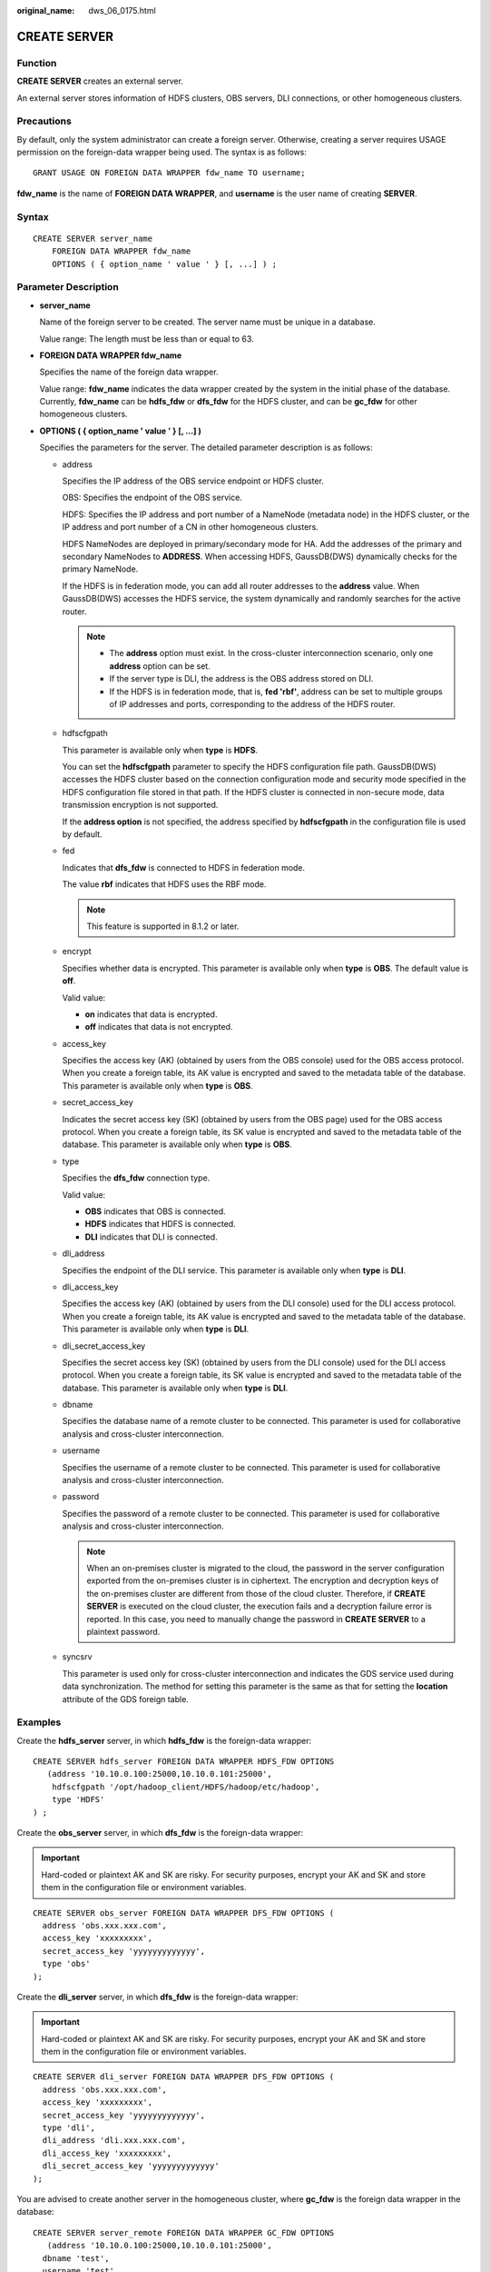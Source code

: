 :original_name: dws_06_0175.html

.. _dws_06_0175:

CREATE SERVER
=============

Function
--------

**CREATE SERVER** creates an external server.

An external server stores information of HDFS clusters, OBS servers, DLI connections, or other homogeneous clusters.

Precautions
-----------

By default, only the system administrator can create a foreign server. Otherwise, creating a server requires USAGE permission on the foreign-data wrapper being used. The syntax is as follows:

::

   GRANT USAGE ON FOREIGN DATA WRAPPER fdw_name TO username;

**fdw_name** is the name of **FOREIGN DATA WRAPPER**, and **username** is the user name of creating **SERVER**.

Syntax
------

::

   CREATE SERVER server_name
       FOREIGN DATA WRAPPER fdw_name
       OPTIONS ( { option_name ' value ' } [, ...] ) ;

Parameter Description
---------------------

-  **server_name**

   Name of the foreign server to be created. The server name must be unique in a database.

   Value range: The length must be less than or equal to 63.

-  **FOREIGN DATA WRAPPER fdw_name**

   Specifies the name of the foreign data wrapper.

   Value range: **fdw_name** indicates the data wrapper created by the system in the initial phase of the database. Currently, **fdw_name** can be **hdfs_fdw** or **dfs_fdw** for the HDFS cluster, and can be **gc_fdw** for other homogeneous clusters.

-  **OPTIONS ( { option_name ' value ' } [, ...] )**

   Specifies the parameters for the server. The detailed parameter description is as follows:

   -  address

      Specifies the IP address of the OBS service endpoint or HDFS cluster.

      OBS: Specifies the endpoint of the OBS service.

      HDFS: Specifies the IP address and port number of a NameNode (metadata node) in the HDFS cluster, or the IP address and port number of a CN in other homogeneous clusters.

      HDFS NameNodes are deployed in primary/secondary mode for HA. Add the addresses of the primary and secondary NameNodes to **ADDRESS**. When accessing HDFS, GaussDB(DWS) dynamically checks for the primary NameNode.

      If the HDFS is in federation mode, you can add all router addresses to the **address** value. When GaussDB(DWS) accesses the HDFS service, the system dynamically and randomly searches for the active router.

      .. note::

         -  The **address** option must exist. In the cross-cluster interconnection scenario, only one **address** option can be set.
         -  If the server type is DLI, the address is the OBS address stored on DLI.
         -  If the HDFS is in federation mode, that is, **fed 'rbf'**, address can be set to multiple groups of IP addresses and ports, corresponding to the address of the HDFS router.

   -  hdfscfgpath

      This parameter is available only when **type** is **HDFS**.

      You can set the **hdfscfgpath** parameter to specify the HDFS configuration file path. GaussDB(DWS) accesses the HDFS cluster based on the connection configuration mode and security mode specified in the HDFS configuration file stored in that path. If the HDFS cluster is connected in non-secure mode, data transmission encryption is not supported.

      If the **address option** is not specified, the address specified by **hdfscfgpath** in the configuration file is used by default.

   -  fed

      Indicates that **dfs_fdw** is connected to HDFS in federation mode.

      The value **rbf** indicates that HDFS uses the RBF mode.

      .. note::

         This feature is supported in 8.1.2 or later.

   -  encrypt

      Specifies whether data is encrypted. This parameter is available only when **type** is **OBS**. The default value is **off**.

      Valid value:

      -  **on** indicates that data is encrypted.
      -  **off** indicates that data is not encrypted.

   -  access_key

      Specifies the access key (AK) (obtained by users from the OBS console) used for the OBS access protocol. When you create a foreign table, its AK value is encrypted and saved to the metadata table of the database. This parameter is available only when **type** is **OBS**.

   -  secret_access_key

      Indicates the secret access key (SK) (obtained by users from the OBS page) used for the OBS access protocol. When you create a foreign table, its SK value is encrypted and saved to the metadata table of the database. This parameter is available only when **type** is **OBS**.

   -  type

      Specifies the **dfs_fdw** connection type.

      Valid value:

      -  **OBS** indicates that OBS is connected.
      -  **HDFS** indicates that HDFS is connected.
      -  **DLI** indicates that DLI is connected.

   -  dli_address

      Specifies the endpoint of the DLI service. This parameter is available only when **type** is **DLI**.

   -  dli_access_key

      Specifies the access key (AK) (obtained by users from the DLI console) used for the DLI access protocol. When you create a foreign table, its AK value is encrypted and saved to the metadata table of the database. This parameter is available only when **type** is **DLI**.

   -  dli_secret_access_key

      Specifies the secret access key (SK) (obtained by users from the DLI console) used for the DLI access protocol. When you create a foreign table, its SK value is encrypted and saved to the metadata table of the database. This parameter is available only when **type** is **DLI**.

   -  dbname

      Specifies the database name of a remote cluster to be connected. This parameter is used for collaborative analysis and cross-cluster interconnection.

   -  username

      Specifies the username of a remote cluster to be connected. This parameter is used for collaborative analysis and cross-cluster interconnection.

   -  password

      Specifies the password of a remote cluster to be connected. This parameter is used for collaborative analysis and cross-cluster interconnection.

      .. note::

         When an on-premises cluster is migrated to the cloud, the password in the server configuration exported from the on-premises cluster is in ciphertext. The encryption and decryption keys of the on-premises cluster are different from those of the cloud cluster. Therefore, if **CREATE SERVER** is executed on the cloud cluster, the execution fails and a decryption failure error is reported. In this case, you need to manually change the password in **CREATE SERVER** to a plaintext password.

   -  syncsrv

      This parameter is used only for cross-cluster interconnection and indicates the GDS service used during data synchronization. The method for setting this parameter is the same as that for setting the **location** attribute of the GDS foreign table.

Examples
--------

Create the **hdfs_server** server, in which **hdfs_fdw** is the foreign-data wrapper:

::

   CREATE SERVER hdfs_server FOREIGN DATA WRAPPER HDFS_FDW OPTIONS
      (address '10.10.0.100:25000,10.10.0.101:25000',
       hdfscfgpath '/opt/hadoop_client/HDFS/hadoop/etc/hadoop',
       type 'HDFS'
   ) ;

Create the **obs_server** server, in which **dfs_fdw** is the foreign-data wrapper:

.. important::

   Hard-coded or plaintext AK and SK are risky. For security purposes, encrypt your AK and SK and store them in the configuration file or environment variables.

::

   CREATE SERVER obs_server FOREIGN DATA WRAPPER DFS_FDW OPTIONS (
     address 'obs.xxx.xxx.com',
     access_key 'xxxxxxxxx',
     secret_access_key 'yyyyyyyyyyyyy',
     type 'obs'
   );

Create the **dli_server** server, in which **dfs_fdw** is the foreign-data wrapper:

.. important::

   Hard-coded or plaintext AK and SK are risky. For security purposes, encrypt your AK and SK and store them in the configuration file or environment variables.

::

   CREATE SERVER dli_server FOREIGN DATA WRAPPER DFS_FDW OPTIONS (
     address 'obs.xxx.xxx.com',
     access_key 'xxxxxxxxx',
     secret_access_key 'yyyyyyyyyyyyy',
     type 'dli',
     dli_address 'dli.xxx.xxx.com',
     dli_access_key 'xxxxxxxxx',
     dli_secret_access_key 'yyyyyyyyyyyyy'
   );

You are advised to create another server in the homogeneous cluster, where **gc_fdw** is the foreign data wrapper in the database:

::

   CREATE SERVER server_remote FOREIGN DATA WRAPPER GC_FDW OPTIONS
      (address '10.10.0.100:25000,10.10.0.101:25000',
     dbname 'test',
     username 'test',
     password '{Password}'
   );

Helpful Links
-------------

:ref:`ALTER SERVER <dws_06_0138>` :ref:`DROP SERVER <dws_06_0206>`
